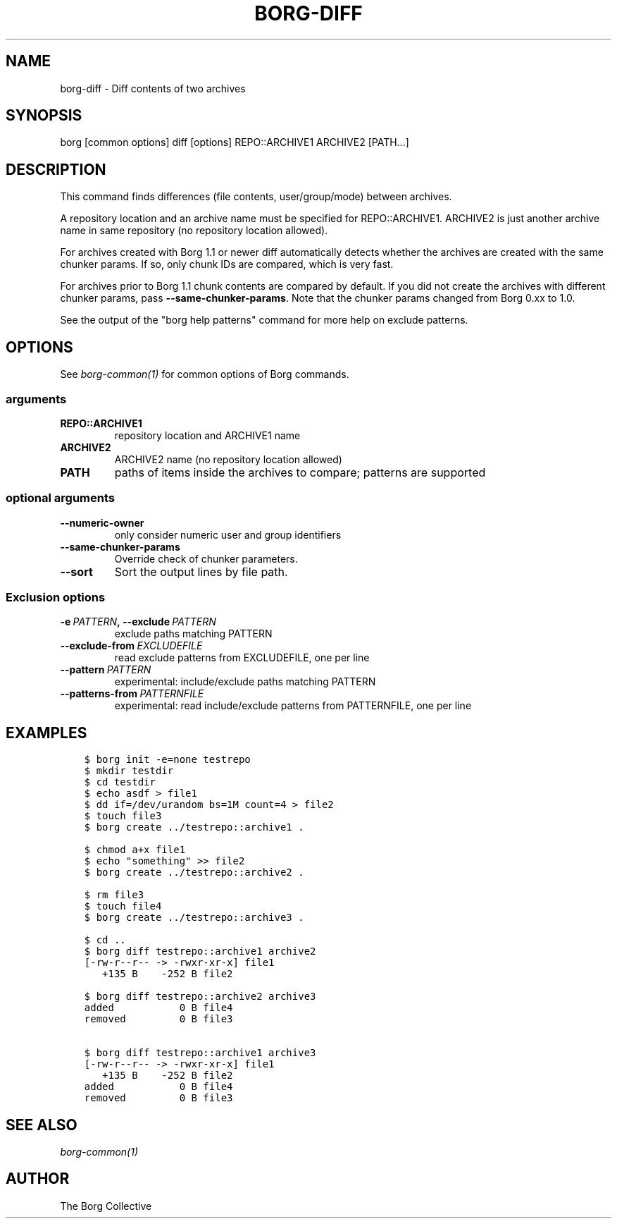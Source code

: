 .\" Man page generated from reStructuredText.
.
.TH BORG-DIFF 1 "2019-09-06" "" "borg backup tool"
.SH NAME
borg-diff \- Diff contents of two archives
.
.nr rst2man-indent-level 0
.
.de1 rstReportMargin
\\$1 \\n[an-margin]
level \\n[rst2man-indent-level]
level margin: \\n[rst2man-indent\\n[rst2man-indent-level]]
-
\\n[rst2man-indent0]
\\n[rst2man-indent1]
\\n[rst2man-indent2]
..
.de1 INDENT
.\" .rstReportMargin pre:
. RS \\$1
. nr rst2man-indent\\n[rst2man-indent-level] \\n[an-margin]
. nr rst2man-indent-level +1
.\" .rstReportMargin post:
..
.de UNINDENT
. RE
.\" indent \\n[an-margin]
.\" old: \\n[rst2man-indent\\n[rst2man-indent-level]]
.nr rst2man-indent-level -1
.\" new: \\n[rst2man-indent\\n[rst2man-indent-level]]
.in \\n[rst2man-indent\\n[rst2man-indent-level]]u
..
.SH SYNOPSIS
.sp
borg [common options] diff [options] REPO::ARCHIVE1 ARCHIVE2 [PATH...]
.SH DESCRIPTION
.sp
This command finds differences (file contents, user/group/mode) between archives.
.sp
A repository location and an archive name must be specified for REPO::ARCHIVE1.
ARCHIVE2 is just another archive name in same repository (no repository location
allowed).
.sp
For archives created with Borg 1.1 or newer diff automatically detects whether
the archives are created with the same chunker params. If so, only chunk IDs
are compared, which is very fast.
.sp
For archives prior to Borg 1.1 chunk contents are compared by default.
If you did not create the archives with different chunker params,
pass \fB\-\-same\-chunker\-params\fP\&.
Note that the chunker params changed from Borg 0.xx to 1.0.
.sp
See the output of the "borg help patterns" command for more help on exclude patterns.
.SH OPTIONS
.sp
See \fIborg\-common(1)\fP for common options of Borg commands.
.SS arguments
.INDENT 0.0
.TP
.B REPO::ARCHIVE1
repository location and ARCHIVE1 name
.TP
.B ARCHIVE2
ARCHIVE2 name (no repository location allowed)
.TP
.B PATH
paths of items inside the archives to compare; patterns are supported
.UNINDENT
.SS optional arguments
.INDENT 0.0
.TP
.B \-\-numeric\-owner
only consider numeric user and group identifiers
.TP
.B \-\-same\-chunker\-params
Override check of chunker parameters.
.TP
.B \-\-sort
Sort the output lines by file path.
.UNINDENT
.SS Exclusion options
.INDENT 0.0
.TP
.BI \-e \ PATTERN\fP,\fB \ \-\-exclude \ PATTERN
exclude paths matching PATTERN
.TP
.BI \-\-exclude\-from \ EXCLUDEFILE
read exclude patterns from EXCLUDEFILE, one per line
.TP
.BI \-\-pattern \ PATTERN
experimental: include/exclude paths matching PATTERN
.TP
.BI \-\-patterns\-from \ PATTERNFILE
experimental: read include/exclude patterns from PATTERNFILE, one per line
.UNINDENT
.SH EXAMPLES
.INDENT 0.0
.INDENT 3.5
.sp
.nf
.ft C
$ borg init \-e=none testrepo
$ mkdir testdir
$ cd testdir
$ echo asdf > file1
$ dd if=/dev/urandom bs=1M count=4 > file2
$ touch file3
$ borg create ../testrepo::archive1 .

$ chmod a+x file1
$ echo "something" >> file2
$ borg create ../testrepo::archive2 .

$ rm file3
$ touch file4
$ borg create ../testrepo::archive3 .

$ cd ..
$ borg diff testrepo::archive1 archive2
[\-rw\-r\-\-r\-\- \-> \-rwxr\-xr\-x] file1
   +135 B    \-252 B file2

$ borg diff testrepo::archive2 archive3
added           0 B file4
removed         0 B file3

$ borg diff testrepo::archive1 archive3
[\-rw\-r\-\-r\-\- \-> \-rwxr\-xr\-x] file1
   +135 B    \-252 B file2
added           0 B file4
removed         0 B file3
.ft P
.fi
.UNINDENT
.UNINDENT
.SH SEE ALSO
.sp
\fIborg\-common(1)\fP
.SH AUTHOR
The Borg Collective
.\" Generated by docutils manpage writer.
.
